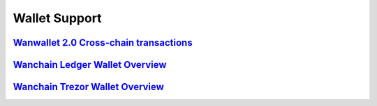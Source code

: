 ################################################################################
Wallet Support
################################################################################

======================================================================================================================================
`Wanwallet 2.0 Cross-chain transactions <https://github.com/wanchain/go-wanchain/wiki/Wanwallet-2.0-Cross-chain-transactions>`_
======================================================================================================================================

=================================================================================================================
`Wanchain Ledger Wallet Overview <https://wanchain.org/files/Wanchain_Ledger_Wallet_Overview.pdf>`_
=================================================================================================================

=================================================================================================================
`Wanchain Trezor Wallet Overview <https://www.wanchain.org/files/wanchain_trezor_wallet_overview.pdf>`_
=================================================================================================================
